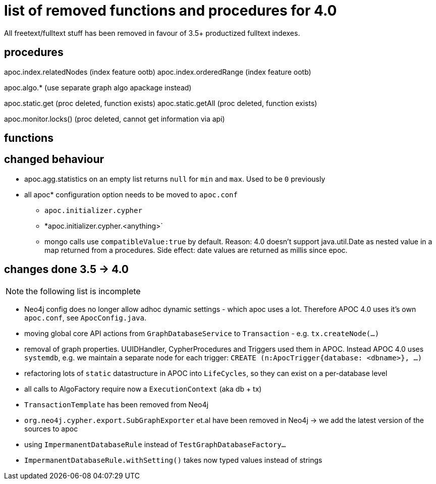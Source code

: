 # list of removed functions and procedures for 4.0

All freetext/fulltext stuff has been removed in favour of 3.5+ productized fulltext indexes.

## procedures

apoc.index.relatedNodes (index feature ootb)
apoc.index.orderedRange (index feature ootb)

apoc.algo.* (use separate graph algo apackage instead)

apoc.static.get (proc deleted, function exists)
apoc.static.getAll (proc deleted, function exists)

apoc.monitor.locks() (proc deleted, cannot get information via api)


## functions



## changed behaviour

* apoc.agg.statistics on an empty list returns `null` for `min` and `max`. Used to be `0` previously

* all apoc* configuration option needs to be moved to `apoc.conf`
** `apoc.initializer.cypher`
** *apoc.initializer.cypher.<anything>`


** mongo calls use `compatibleValue:true` by default. Reason: 4.0 doesn't support java.util.Date as nested value in a map returned from a procedures.
Side effect: date values are returned as millis since epoc.


## changes done 3.5 -> 4.0

NOTE: the following list is incomplete

* Neo4j config does no longer allow adhoc dynamic settings - which apoc uses a lot. Therefore APOC 4.0 uses it's own `apoc.conf`, see `ApocConfig.java`.
* moving global core API actions from `GraphDatabaseService` to `Transaction` - e.g. `tx.createNode(...)`
* removal of graph properties. UUIDHandler, CypherProcedures and Triggers used them in APOC. Instead APOC 4.0 uses `systemdb`, e.g. we maintain a separate node for each trigger: `CREATE (n:ApocTrigger{database: <dbname>}, ...)`
* refactoring lots of `static` datastructure in APOC into `LifeCycles`, so they can exist on a per-database level
* all calls to AlgoFactory require now a `ExecutionContext` (aka db + tx)
* `TransactionTemplate` has been removed from Neo4j
* `org.neo4j.cypher.export.SubGraphExporter` et.al have been removed in Neo4j -> we add the latest version of the sources to apoc

* using `ImpermanentDatabaseRule` instead of `TestGraphDatabaseFactory...`
* `ImpermanentDatabaseRule.withSetting()` takes now typed values instead of strings


